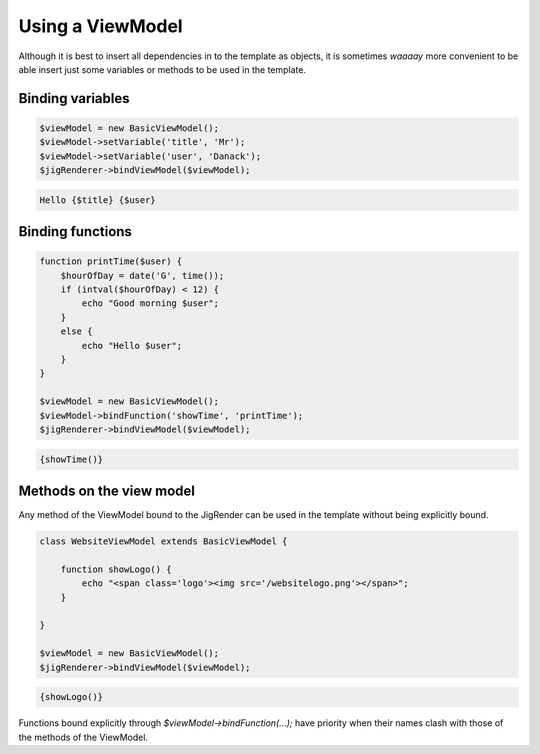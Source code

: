 .. _viewModel:


Using a ViewModel
=================


Although it is best to insert all dependencies in to the template as objects, it is sometimes *waaaay* more convenient to be able insert just some variables or methods to be used in the template.


Binding variables
-----------------

.. code-block:: php

    $viewModel = new BasicViewModel();
    $viewModel->setVariable('title', 'Mr');
    $viewModel->setVariable('user', 'Danack');
    $jigRenderer->bindViewModel($viewModel);

.. code-block:: php

    Hello {$title} {$user}



Binding functions
-----------------

.. code-block:: php


    function printTime($user) {
        $hourOfDay = date('G', time());
        if (intval($hourOfDay) < 12) {
            echo "Good morning $user";
        }
        else {
            echo "Hello $user";
        }
    }

    $viewModel = new BasicViewModel();
    $viewModel->bindFunction('showTime', 'printTime');
    $jigRenderer->bindViewModel($viewModel);
    
.. code-block:: php

    {showTime()}


Methods on the view model
-------------------------

Any method of the ViewModel bound to the JigRender can be used in the template without being explicitly bound.

.. code-block:: php

    class WebsiteViewModel extends BasicViewModel {
    
        function showLogo() {
            echo "<span class='logo'><img src='/websitelogo.png'></span>";
        }

    }
    
    $viewModel = new BasicViewModel();
    $jigRenderer->bindViewModel($viewModel);
    
    
.. code-block:: php

    {showLogo()}
    
    
Functions bound explicitly through `$viewModel->bindFunction(...);` have priority when their names clash with those of the methods of the ViewModel. 